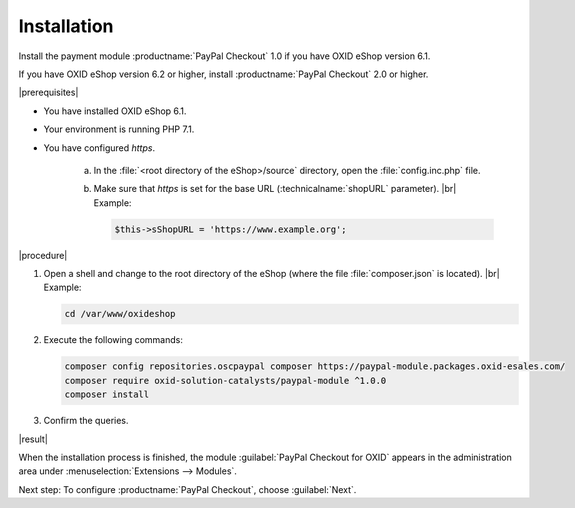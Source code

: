 Installation
============

Install the payment module :productname:`PayPal Checkout` 1.0 if you have OXID eShop version 6.1.

If you have OXID eShop version 6.2 or higher, install :productname:`PayPal Checkout` 2.0 or higher.

|prerequisites|

* You have installed OXID eShop 6.1.
* Your environment is running PHP 7.1.
* You have configured `https`.

   a. In the :file:`<root directory of the eShop>/source` directory, open the :file:`config.inc.php` file.
   b. Make sure that `https` is set for the base URL (:technicalname:`shopURL` parameter).
      |br|
      Example:

      .. code::

         $this->sShopURL = 'https://www.example.org';

|procedure|

1. Open a shell and change to the root directory of the eShop (where the file :file:`composer.json` is located).
   |br|
   Example:

   .. code:: bash

      cd /var/www/oxideshop

#. Execute the following commands:

   .. code:: bash

      composer config repositories.oscpaypal composer https://paypal-module.packages.oxid-esales.com/
      composer require oxid-solution-catalysts/paypal-module ^1.0.0
      composer install

#. Confirm the queries.

|result|

When the installation process is finished, the module :guilabel:`PayPal Checkout for OXID` appears in the administration area under :menuselection:`Extensions --> Modules`.


.. todo: #tbd Add image


Next step: To configure :productname:`PayPal Checkout`, choose :guilabel:`Next`.



.. Internal: oxdajq, status:

